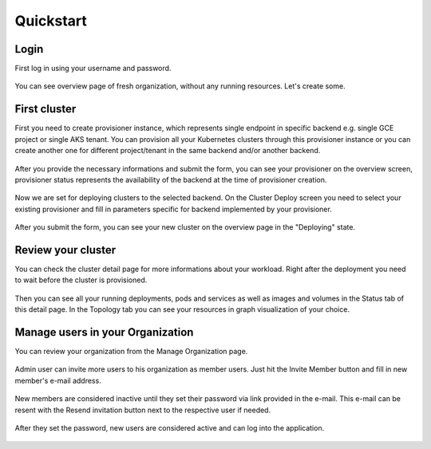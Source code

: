 Quickstart
==========

Login
-----

First log in using your username and password.

.. figure:: screenshots/kqueen_login.png
   :scale: 100 %
   :alt: login screen

You can see overview page of fresh organization, without any running resources. Let's create some.

.. figure:: screenshots/kqueen_overview_1.png
   :scale: 100 %
   :alt: empty overview screen


First cluster
-------------

First you need to create provisioner instance, which represents single endpoint in specific backend e.g. single GCE project or single AKS tenant. You can provision all your Kubernetes clusters through this provisioner instance or you can create another one for different project/tenant in the same backend and/or another backend.

.. figure:: screenshots/kqueen_create_provisioner.png
   :scale: 100 %
   :alt: create provisioner

After you provide the necessary informations and submit the form, you can see your provisioner on the overview screen, provisioner status represents the availability of the backend at the time of provisioner creation.

.. figure:: screenshots/kqueen_overview_2.png
   :scale: 100 %
   :alt: overview screen with created provisioner

Now we are set for deploying clusters to the selected backend. On the Cluster Deploy screen you need to select your existing provisioner and fill in parameters specific for backend implemented by your provisioner.

.. figure:: screenshots/kqueen_deploy_cluster.png
   :scale: 100 %
   :alt: cluster deploy

After you submit the form, you can see your new cluster on the overview page in the "Deploying" state.

.. figure:: screenshots/kqueen_overview_3.png
   :scale: 100 %
   :alt: overview screen with deploying cluster

Review your cluster
-------------------

You can check the cluster detail page for more informations about your workload. Right after the deployment you need to wait before the cluster is provisioned.

.. figure:: screenshots/kqueen_cluster_detail_1.png
   :scale: 100 %
   :alt: cluster detail during provisioning

Then you can see all your running deployments, pods and services as well as images and volumes in the Status tab of this detail page. In the Topology tab you can see your resources in graph visualization of your choice.

.. figure:: screenshots/kqueen_cluster_detail_2.png
   :scale: 100 %
   :alt: cluster detail status

.. figure:: screenshots/kqueen_cluster_detail_3.png
   :scale: 100 %
   :alt: cluster detail topology

Manage users in your Organization
---------------------------------

You can review your organization from the Manage Organization page.

.. figure:: screenshots/kqueen_top_menu.png
   :scale: 100 %
   :alt: top bar menu

.. figure:: screenshots/kqueen_manage_organization_1.png
   :scale: 100 %
   :alt: empty manage organization page

Admin user can invite more users to his organization as member users. Just hit the Invite Member button and fill in new member's e-mail address.

.. figure:: screenshots/kqueen_invite_member.png
   :scale: 100 %
   :alt: invite member form

New members are considered inactive until they set their password via link provided in the e-mail. This e-mail can be resent with the Resend invitation button next to the respective user if needed.

.. figure:: screenshots/kqueen_manage_organization_2.png
   :scale: 100 %
   :alt: manage organization page with pending user

After they set the password, new users are considered active and can log into the application.

.. figure:: screenshots/kqueen_manage_organization_3.png
   :scale: 100 %
   :alt: manage organization page with active user
